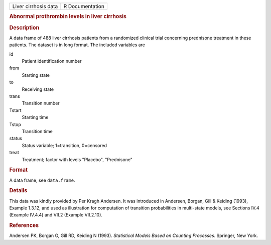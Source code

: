 .. container::

   .. container::

      ==================== ===============
      Liver cirrhosis data R Documentation
      ==================== ===============

      .. rubric:: Abnormal prothrombin levels in liver cirrhosis
         :name: abnormal-prothrombin-levels-in-liver-cirrhosis

      .. rubric:: Description
         :name: description

      A data frame of 488 liver cirrhosis patients from a randomized
      clinical trial concerning prednisone treatment in these patients.
      The dataset is in long format. The included variables are

      id
         Patient identification number

      from
         Starting state

      to
         Receiving state

      trans
         Transition number

      Tstart
         Starting time

      Tstop
         Transition time

      status
         Status variable; 1=transition, 0=censored

      treat
         Treatment; factor with levels "Placebo", "Prednisone"

      .. rubric:: Format
         :name: format

      A data frame, see ``data.frame``.

      .. rubric:: Details
         :name: details

      This data was kindly provided by Per Kragh Andersen. It was
      introduced in Andersen, Borgan, Gill & Keiding (1993), Example
      1.3.12, and used as illustration for computation of transition
      probabilities in multi-state models, see Sections IV.4 (Example
      IV.4.4) and VII.2 (Example VII.2.10).

      .. rubric:: References
         :name: references

      Andersen PK, Borgan O, Gill RD, Keiding N (1993). *Statistical
      Models Based on Counting Processes*. Springer, New York.
